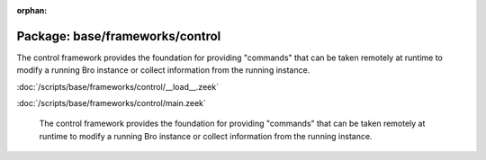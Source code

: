 :orphan:

Package: base/frameworks/control
================================

The control framework provides the foundation for providing "commands"
that can be taken remotely at runtime to modify a running Bro instance
or collect information from the running instance.

:doc:`/scripts/base/frameworks/control/__load__.zeek`


:doc:`/scripts/base/frameworks/control/main.zeek`

   The control framework provides the foundation for providing "commands"
   that can be taken remotely at runtime to modify a running Bro instance
   or collect information from the running instance.

